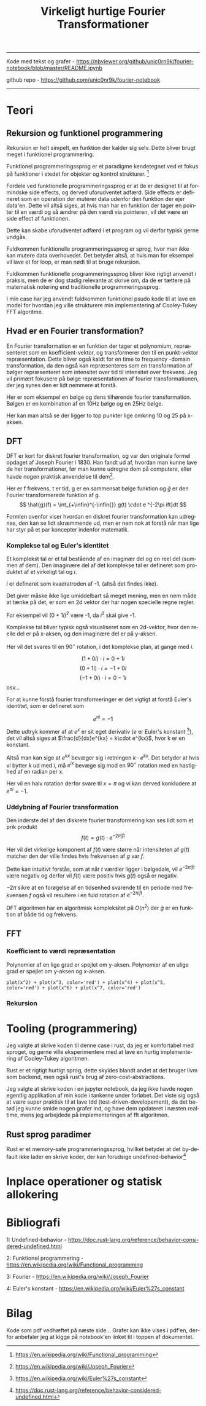 #+latex_header: \setlength{\parindent}{0pt}
#+STARTUP: showall indent latexpreview entitiespretty
#+TITLE: Virkeligt hurtige Fourier Transformationer

#+LANGUAGE: da
#+LATEX_HEADER: \usepackage[AUTO]{babel}
#+LATEX_HEADER: \usepackage{pdfpages}

#+OPTIONS: toc:nil
#+options: date:nil

-----
#+begin_center
Kode med tekst og grafer - https://nbviewer.org/github/unic0rn9k/fourier-notebook/blob/master/README.ipynb

github repo - [[https://github.com/unic0nr9k/fourier-notebook]]
#+end_center
-----

#+TOC: headlines 2
\newpage

* Teori
** Rekursion og funktionel programmering

Rekursion er helt simpelt, en funktion der kalder sig selv.
Dette bliver brugt meget i funktionel programmering.

Funktionel programmeringssprog er et paradigme kendetegnet ved
et fokus på funktioner i stedet for objekter og kontrol strukturer. [fn:2]

\bigskip

Fordele ved funktionelle programmeringssprog er at de er designet til at formindske side effects,
og derved uforudventet adfærd.
Side effects er defineret som en operation der muterer data udenfor den funktion der ejer data'en.
Dette vil altså siges, at hvis man har en funktion der tager en pointer til en værdi og så ændrer på
den værdi via pointeren, vil det være en side effect af funktionen.

Dette kan skabe uforudventet adfærd i et program og vil derfor typisk gerne undgås.

Fuldkommen funktionelle programmeringssprog er sprog, hvor man ikke kan mutere data overhovedet.
Det betyder altså, at hvis man for eksempel vil lave et for loop, er man nødt til at bruge rekursion.

Fuldkommen funktionelle programmeringssprog bliver ikke rigtigt anvendt i praksis,
men de er dog stadig relevante at skrive om, da de er tættere på matematisk notering
end traditionelle programmeringssprog.

I min case har jeg anvendt fuldkommen funktionel psudo kode til at lave en model
for hvordan jeg ville strukturere min implementering af Cooley-Tukey FFT algoritme.

[fn:2] https://en.wikipedia.org/wiki/Functional_programming

** Hvad er en Fourier transformation?
\newpage

En Fourier transformation er en funktion der tager et polynomium, repræsenteret som en koefficient-vektor,
og transformerer den til en punkt-vektor repræsentation. Dette bliver også kaldt for en time to frequency -domain transformation,
da den også kan repræsenteres som en transformation af bølger repræsenteret som intensitet over tid til intensitet over frekvens.
Jeg vil primært fokusere på bølge repræsentationen af fourier transformationen, der jeg synes den er lidt nemmere at forstå.

Her er som eksempel en bølge og dens tilhørende fourier transformation.
Bølgen er en kombination af en 10Hz bølge og en 25Hz bølge.

[[./source_plot2.png]]

Her kan man altså se der ligger to top punkter lige omkring 10 og 25 på x-aksen.
[[./plot2.png]]

\bigskip

** DFT
DFT er kort for diskret fourier transformation, og var den originale formel opdaget af Joseph Fourier i 1830.
Han fandt ud af, hvordan man kunne lave de her transformationer, før man kunne udregne dem på computere,
eller havde nogen praktisk anvendelse til dem[fn:3].

Her er f frekvens, t er tid, g er en sammensat bølge funktion og $\hat{g}$ er den Fourier transformerede funktion af g.
$$
\hat{g}(f) = \int_{+\infin}^{-\infin{}} g(t) \cdot e ^{-2\pi ift}dt
$$

Formlen ovenfor viser hvordan en diskret fourier transformation kan udregnes,
den kan se lidt skræmmende ud, men er nem nok at forstå når man lige har styr på et par koncepter indenfor matematik.

\bigskip

[fn:3] https://en.wikipedia.org/wiki/Joseph_Fourier

*** Komplekse tal og Euler's identitet

Et komplekst tal er et tal bestående af en imaginær del og en reel del (summen af dem).
Den imaginære del af det komplekse tal er defineret som produktet af et
virkeligt tal og $i$.

$i$ er defineret som kvadratroden af -1. (altså det findes ikke).

Det giver måske ikke lige umiddelbart så meget mening, men en nem måde at tænke på det,
er som en 2d vektor der har nogen specielle regne regler.

For eksempel vil $(0 + 1i)^2$ være -1, da $i^2$ skal give -1.

Komplekse tal bliver typisk også visualiseret som en 2d-vektor,
hvor den reelle del er på x-aksen, og den imaginære del er på y-aksen.

Her vil det svares til en $90^\circ$ rotation, i det komplekse plan, at gange med $i$.

$$
(1 + 0i) \cdot i = 0 + 1i
$$
$$
(0 + 1i) \cdot i = -1 + 0i
$$
$$
(-1 + 0i) \cdot i = 0 - 1i
$$
osv...

\newpage

For at kunne forstå fourier transformeringer er det vigtigt at forstå Euler's identitet,
som er defineret som

$$
e^{\pi i} = -1
$$

Dette udtryk kommer af at $e^x$ er sit eget derivativ ($e$ er Euler's konstant [fn:4]),
det vil altså siges at $\frac{d}{dx}e^{kx} = k\cdot e^{kx}$, hvor k er en konstant.

Altså man kan sige at $e^{kx}$ bevæger sig i retningen $k \cdot e^{kx}$.
Det betyder at hvis vi bytter $k$ ud med $i$, må $e^{ix}$ bevæge sig mod en $90^\circ$ rotation med en hastighed af en radian per x.

Her vil en halv rotation derfor svare til $x=\pi$ og vi kan derved konkludere at $e^{\pi i} = -1$.

[fn:4] https://en.wikipedia.org/wiki/Euler%27s_constant

*** Uddybning af Fourier transformation

Den inderste del af den diskrete fourier transformering kan ses lidt som et prik produkt
$$
f(t) = g(t) \cdot e ^{-2\pi ift}
$$

Her vil det virkelige komponent af $f(t)$ være større når intensiteten af $g(t)$
matcher den der ville findes hvis frekvensen af $g$ var $f$.

Dette kan intuitivt forstås, som at når $t$ værdier ligger i bølgedale, vil $e^{-2\pi ift}$ være negativ
og derfor vil $f(t)$ være positiv hvis $g(t)$ også er negativ.

$-2\pi$ sikre at en forøgelse af en tidsenhed svarende til en periode med frekvensen $f$ også vil resultere
i en fuld rotation af $e^{-2\pi ift}$.

\bigskip

DFT algoritmen har en algoritmisk kompleksitet på $O(n^2)$ der $\hat{g}$ er en funktion af både tid og frekvens.

\newpage

** FFT

*** Koefficient to værdi repræsentation

Polynomier af en lige grad er spejlet om y-aksen.
Polynomier af en ulige grad er spejlet om y-aksen og x-aksen.

#+BEGIN_SRC sage
plot(x^2) + plot(x^3, color='red') + plot(x^4) + plot(x^5, color='red') + plot(x^6) + plot(x^7, color='red')
#+END_SRC

#+RESULTS:
[[file:/home/unic0rn9k/.sage/temp/unic0rn9k/714/tmp_bpysx4q3.png]]

*** Rekursion

* Tooling (programmering)
Jeg valgte at skrive koden til denne case i rust, da jeg er komfortabel med sproget,
og gerne ville eksperimentere med at lave en hurtig implementering af Cooley-Tukey algoritmen.

Rust er et rigtigt hurtigt sprog, dette skyldes blandt andet at det bruger llvm som backend,
men også rust's brug af zero-cost-abstractions.

Jeg valgte at skrive koden i en jupyter notebook, da jeg ikke havde nogen egentlig
applikation af min kode i tankerne under forløbet.
Det viste sig også at være super praktisk til at lave tdd (test-driven-developement),
da det betød jeg kunne smide nogen grafer ind, og have dem opdateret i næsten realtime,
mens jeg arbejdede på implementeringen af fft algoritmen.

** Rust sprog paradimer
Rust er et memory-safe programmeringssprog,
hvilket betyder at det by-default ikke lader en skrive koder, der kan forudsige undefined-behavior[fn:1]


[fn:1] https://doc.rust-lang.org/reference/behavior-considered-undefined.html

* Inplace operationer og statisk allokering

* Bibliografi

1: Undefined-behavior - https://doc.rust-lang.org/reference/behavior-considered-undefined.html

2: Funktionel programmering - https://en.wikipedia.org/wiki/Functional_programming

3: Fourier - https://en.wikipedia.org/wiki/Joseph_Fourier

4: Euler's konstant - https://en.wikipedia.org/wiki/Euler%27s_constant


* Bilag

Kode som pdf vedhæftet på næste side...
Grafer kan ikke vises i pdf'en, derfor anbefaler jeg at kigge på notebook'en linket til i toppen af dokumentet.

\includepdf[pages=-]{notebook.pdf}
